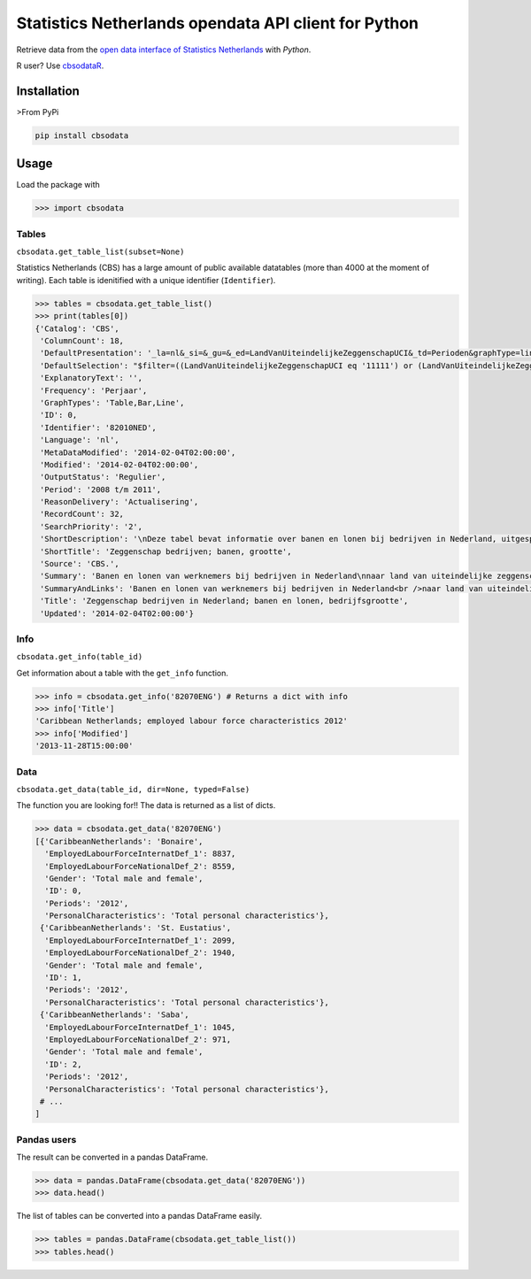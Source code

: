 Statistics Netherlands opendata API client for Python
=====================================================

Retrieve data from the `open data interface of Statistics
Netherlands <http://www.cbs.nl/nl-NL/menu/cijfers/statline/open-data/default.htm>`__
with *Python*.

R user? Use `cbsodataR <https://cran.r-project.org/web/packages/cbsodataR/index.html>`__. 

Installation
------------

>From PyPi

.. code:: sh

    pip install cbsodata

Usage
-----

Load the package with

.. code:: python

    >>> import cbsodata

Tables
~~~~~~

``cbsodata.get_table_list(subset=None)``

Statistics Netherlands (CBS) has a large amount of public available
datatables (more than 4000 at the moment of writing). Each table is
idenitified with a unique identifier (``Identifier``).

.. code:: python

    >>> tables = cbsodata.get_table_list()
    >>> print(tables[0])
    {'Catalog': 'CBS',
     'ColumnCount': 18,
     'DefaultPresentation': '_la=nl&_si=&_gu=&_ed=LandVanUiteindelijkeZeggenschapUCI&_td=Perioden&graphType=line',
     'DefaultSelection': "$filter=((LandVanUiteindelijkeZeggenschapUCI eq '11111') or (LandVanUiteindelijkeZeggenschapUCI eq '22222')) and (Bedrijfsgrootte eq '10000') and (substringof('JJ',Perioden))&$select=LandVanUiteindelijkeZeggenschapUCI, Bedrijfsgrootte, Perioden, FiscaalJaarloonPerBaan_15",
     'ExplanatoryText': '',
     'Frequency': 'Perjaar',
     'GraphTypes': 'Table,Bar,Line',
     'ID': 0,
     'Identifier': '82010NED',
     'Language': 'nl',
     'MetaDataModified': '2014-02-04T02:00:00',
     'Modified': '2014-02-04T02:00:00',
     'OutputStatus': 'Regulier',
     'Period': '2008 t/m 2011',
     'ReasonDelivery': 'Actualisering',
     'RecordCount': 32,
     'SearchPriority': '2',
     'ShortDescription': '\nDeze tabel bevat informatie over banen en lonen bij bedrijven in Nederland, uitgesplitst naar het land van uiteindelijke zeggenschap van die bedrijven. Hierbij wordt onderscheid gemaakt tussen bedrijven onder Nederlandse zeggenschap en bedrijven onder buitenlandse zeggenschap. In de tabel zijn alleen de bedrijven met werknemers in loondienst meegenomen. De cijfers hebben betrekking op het totale aantal banen bij deze bedrijven en de samenstelling van die banen naar kenmerken van de werknemers (baanstatus, geslacht, leeftijd, herkomst en hoogte van het loon). Ook het gemiddelde fiscale jaarloon per baan is in de tabel te vinden. \n\nGegevens beschikbaar vanaf: 2008 \n\nStatus van de cijfers: \nDe cijfers in deze tabel zijn definitief.\n\nWijzigingen per 4 februari 2014\nDe cijfers van 2011 zijn toegevoegd.\n\nWanneer komen er nieuwe cijfers?\nDe cijfers over 2012 verschijnen in de eerste helft van 2015.\n',
     'ShortTitle': 'Zeggenschap bedrijven; banen, grootte',
     'Source': 'CBS.',
     'Summary': 'Banen en lonen van werknemers bij bedrijven in Nederland\nnaar land van uiteindelijke zeggenschap en bedrijfsgrootte',
     'SummaryAndLinks': 'Banen en lonen van werknemers bij bedrijven in Nederland<br />naar land van uiteindelijke zeggenschap en bedrijfsgrootte<br /><a href="http://opendata.cbs.nl/ODataApi/OData/82010NED">http://opendata.cbs.nl/ODataApi/OData/82010NED</a><br /><a href="http://opendata.cbs.nl/ODataFeed/OData/82010NED">http://opendata.cbs.nl/ODataFeed/OData/82010NED</a>',
     'Title': 'Zeggenschap bedrijven in Nederland; banen en lonen, bedrijfsgrootte',
     'Updated': '2014-02-04T02:00:00'}

Info
~~~~

``cbsodata.get_info(table_id)``

Get information about a table with the ``get_info`` function.

.. code:: python

    >>> info = cbsodata.get_info('82070ENG') # Returns a dict with info
    >>> info['Title']
    'Caribbean Netherlands; employed labour force characteristics 2012'
    >>> info['Modified']
    '2013-11-28T15:00:00'

Data
~~~~

``cbsodata.get_data(table_id, dir=None, typed=False)``

The function you are looking for!! The data is returned as a list of
dicts.

.. code:: python

    >>> data = cbsodata.get_data('82070ENG')
    [{'CaribbeanNetherlands': 'Bonaire',
      'EmployedLabourForceInternatDef_1': 8837,
      'EmployedLabourForceNationalDef_2': 8559,
      'Gender': 'Total male and female',
      'ID': 0,
      'Periods': '2012',
      'PersonalCharacteristics': 'Total personal characteristics'},
     {'CaribbeanNetherlands': 'St. Eustatius',
      'EmployedLabourForceInternatDef_1': 2099,
      'EmployedLabourForceNationalDef_2': 1940,
      'Gender': 'Total male and female',
      'ID': 1,
      'Periods': '2012',
      'PersonalCharacteristics': 'Total personal characteristics'},
     {'CaribbeanNetherlands': 'Saba',
      'EmployedLabourForceInternatDef_1': 1045,
      'EmployedLabourForceNationalDef_2': 971,
      'Gender': 'Total male and female',
      'ID': 2,
      'Periods': '2012',
      'PersonalCharacteristics': 'Total personal characteristics'},
     # ...
    ]

Pandas users
~~~~~~~~~~~~

The result can be converted in a pandas DataFrame.

.. code:: python

    >>> data = pandas.DataFrame(cbsodata.get_data('82070ENG'))
    >>> data.head()

The list of tables can be converted into a pandas DataFrame easily.

.. code:: python

    >>> tables = pandas.DataFrame(cbsodata.get_table_list())
    >>> tables.head()


